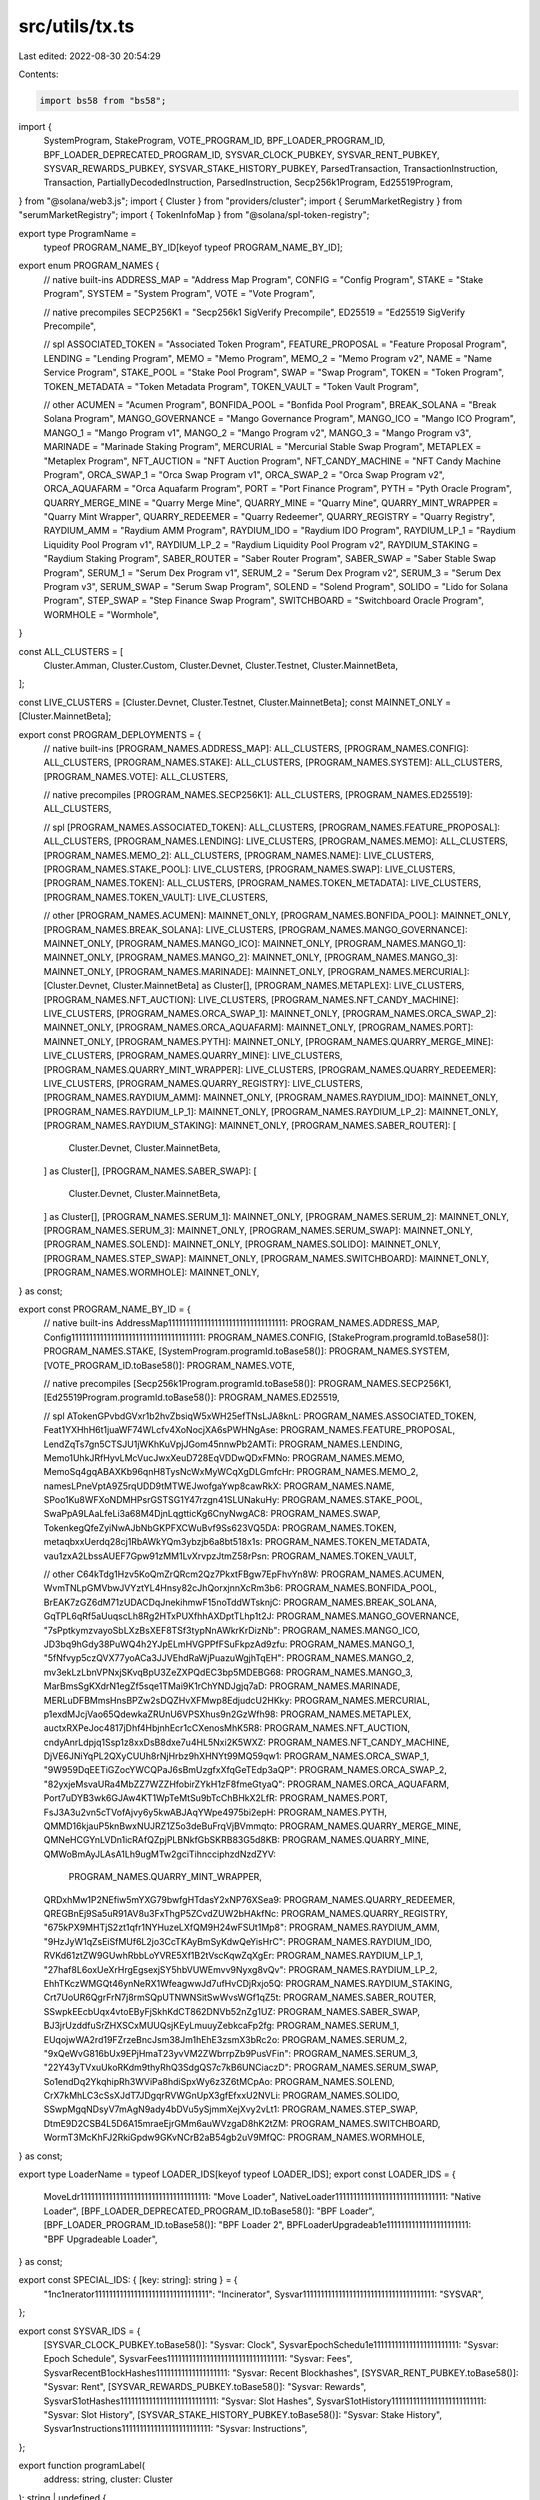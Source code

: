 src/utils/tx.ts
===============

Last edited: 2022-08-30 20:54:29

Contents:

.. code-block:: ts

    import bs58 from "bs58";
import {
  SystemProgram,
  StakeProgram,
  VOTE_PROGRAM_ID,
  BPF_LOADER_PROGRAM_ID,
  BPF_LOADER_DEPRECATED_PROGRAM_ID,
  SYSVAR_CLOCK_PUBKEY,
  SYSVAR_RENT_PUBKEY,
  SYSVAR_REWARDS_PUBKEY,
  SYSVAR_STAKE_HISTORY_PUBKEY,
  ParsedTransaction,
  TransactionInstruction,
  Transaction,
  PartiallyDecodedInstruction,
  ParsedInstruction,
  Secp256k1Program,
  Ed25519Program,
} from "@solana/web3.js";
import { Cluster } from "providers/cluster";
import { SerumMarketRegistry } from "serumMarketRegistry";
import { TokenInfoMap } from "@solana/spl-token-registry";

export type ProgramName =
  typeof PROGRAM_NAME_BY_ID[keyof typeof PROGRAM_NAME_BY_ID];

export enum PROGRAM_NAMES {
  // native built-ins
  ADDRESS_MAP = "Address Map Program",
  CONFIG = "Config Program",
  STAKE = "Stake Program",
  SYSTEM = "System Program",
  VOTE = "Vote Program",

  // native precompiles
  SECP256K1 = "Secp256k1 SigVerify Precompile",
  ED25519 = "Ed25519 SigVerify Precompile",

  // spl
  ASSOCIATED_TOKEN = "Associated Token Program",
  FEATURE_PROPOSAL = "Feature Proposal Program",
  LENDING = "Lending Program",
  MEMO = "Memo Program",
  MEMO_2 = "Memo Program v2",
  NAME = "Name Service Program",
  STAKE_POOL = "Stake Pool Program",
  SWAP = "Swap Program",
  TOKEN = "Token Program",
  TOKEN_METADATA = "Token Metadata Program",
  TOKEN_VAULT = "Token Vault Program",

  // other
  ACUMEN = "Acumen Program",
  BONFIDA_POOL = "Bonfida Pool Program",
  BREAK_SOLANA = "Break Solana Program",
  MANGO_GOVERNANCE = "Mango Governance Program",
  MANGO_ICO = "Mango ICO Program",
  MANGO_1 = "Mango Program v1",
  MANGO_2 = "Mango Program v2",
  MANGO_3 = "Mango Program v3",
  MARINADE = "Marinade Staking Program",
  MERCURIAL = "Mercurial Stable Swap Program",
  METAPLEX = "Metaplex Program",
  NFT_AUCTION = "NFT Auction Program",
  NFT_CANDY_MACHINE = "NFT Candy Machine Program",
  ORCA_SWAP_1 = "Orca Swap Program v1",
  ORCA_SWAP_2 = "Orca Swap Program v2",
  ORCA_AQUAFARM = "Orca Aquafarm Program",
  PORT = "Port Finance Program",
  PYTH = "Pyth Oracle Program",
  QUARRY_MERGE_MINE = "Quarry Merge Mine",
  QUARRY_MINE = "Quarry Mine",
  QUARRY_MINT_WRAPPER = "Quarry Mint Wrapper",
  QUARRY_REDEEMER = "Quarry Redeemer",
  QUARRY_REGISTRY = "Quarry Registry",
  RAYDIUM_AMM = "Raydium AMM Program",
  RAYDIUM_IDO = "Raydium IDO Program",
  RAYDIUM_LP_1 = "Raydium Liquidity Pool Program v1",
  RAYDIUM_LP_2 = "Raydium Liquidity Pool Program v2",
  RAYDIUM_STAKING = "Raydium Staking Program",
  SABER_ROUTER = "Saber Router Program",
  SABER_SWAP = "Saber Stable Swap Program",
  SERUM_1 = "Serum Dex Program v1",
  SERUM_2 = "Serum Dex Program v2",
  SERUM_3 = "Serum Dex Program v3",
  SERUM_SWAP = "Serum Swap Program",
  SOLEND = "Solend Program",
  SOLIDO = "Lido for Solana Program",
  STEP_SWAP = "Step Finance Swap Program",
  SWITCHBOARD = "Switchboard Oracle Program",
  WORMHOLE = "Wormhole",
}

const ALL_CLUSTERS = [
  Cluster.Amman,
  Cluster.Custom,
  Cluster.Devnet,
  Cluster.Testnet,
  Cluster.MainnetBeta,
];

const LIVE_CLUSTERS = [Cluster.Devnet, Cluster.Testnet, Cluster.MainnetBeta];
const MAINNET_ONLY = [Cluster.MainnetBeta];

export const PROGRAM_DEPLOYMENTS = {
  // native built-ins
  [PROGRAM_NAMES.ADDRESS_MAP]: ALL_CLUSTERS,
  [PROGRAM_NAMES.CONFIG]: ALL_CLUSTERS,
  [PROGRAM_NAMES.STAKE]: ALL_CLUSTERS,
  [PROGRAM_NAMES.SYSTEM]: ALL_CLUSTERS,
  [PROGRAM_NAMES.VOTE]: ALL_CLUSTERS,

  // native precompiles
  [PROGRAM_NAMES.SECP256K1]: ALL_CLUSTERS,
  [PROGRAM_NAMES.ED25519]: ALL_CLUSTERS,

  // spl
  [PROGRAM_NAMES.ASSOCIATED_TOKEN]: ALL_CLUSTERS,
  [PROGRAM_NAMES.FEATURE_PROPOSAL]: ALL_CLUSTERS,
  [PROGRAM_NAMES.LENDING]: LIVE_CLUSTERS,
  [PROGRAM_NAMES.MEMO]: ALL_CLUSTERS,
  [PROGRAM_NAMES.MEMO_2]: ALL_CLUSTERS,
  [PROGRAM_NAMES.NAME]: LIVE_CLUSTERS,
  [PROGRAM_NAMES.STAKE_POOL]: LIVE_CLUSTERS,
  [PROGRAM_NAMES.SWAP]: LIVE_CLUSTERS,
  [PROGRAM_NAMES.TOKEN]: ALL_CLUSTERS,
  [PROGRAM_NAMES.TOKEN_METADATA]: LIVE_CLUSTERS,
  [PROGRAM_NAMES.TOKEN_VAULT]: LIVE_CLUSTERS,

  // other
  [PROGRAM_NAMES.ACUMEN]: MAINNET_ONLY,
  [PROGRAM_NAMES.BONFIDA_POOL]: MAINNET_ONLY,
  [PROGRAM_NAMES.BREAK_SOLANA]: LIVE_CLUSTERS,
  [PROGRAM_NAMES.MANGO_GOVERNANCE]: MAINNET_ONLY,
  [PROGRAM_NAMES.MANGO_ICO]: MAINNET_ONLY,
  [PROGRAM_NAMES.MANGO_1]: MAINNET_ONLY,
  [PROGRAM_NAMES.MANGO_2]: MAINNET_ONLY,
  [PROGRAM_NAMES.MANGO_3]: MAINNET_ONLY,
  [PROGRAM_NAMES.MARINADE]: MAINNET_ONLY,
  [PROGRAM_NAMES.MERCURIAL]: [Cluster.Devnet, Cluster.MainnetBeta] as Cluster[],
  [PROGRAM_NAMES.METAPLEX]: LIVE_CLUSTERS,
  [PROGRAM_NAMES.NFT_AUCTION]: LIVE_CLUSTERS,
  [PROGRAM_NAMES.NFT_CANDY_MACHINE]: LIVE_CLUSTERS,
  [PROGRAM_NAMES.ORCA_SWAP_1]: MAINNET_ONLY,
  [PROGRAM_NAMES.ORCA_SWAP_2]: MAINNET_ONLY,
  [PROGRAM_NAMES.ORCA_AQUAFARM]: MAINNET_ONLY,
  [PROGRAM_NAMES.PORT]: MAINNET_ONLY,
  [PROGRAM_NAMES.PYTH]: MAINNET_ONLY,
  [PROGRAM_NAMES.QUARRY_MERGE_MINE]: LIVE_CLUSTERS,
  [PROGRAM_NAMES.QUARRY_MINE]: LIVE_CLUSTERS,
  [PROGRAM_NAMES.QUARRY_MINT_WRAPPER]: LIVE_CLUSTERS,
  [PROGRAM_NAMES.QUARRY_REDEEMER]: LIVE_CLUSTERS,
  [PROGRAM_NAMES.QUARRY_REGISTRY]: LIVE_CLUSTERS,
  [PROGRAM_NAMES.RAYDIUM_AMM]: MAINNET_ONLY,
  [PROGRAM_NAMES.RAYDIUM_IDO]: MAINNET_ONLY,
  [PROGRAM_NAMES.RAYDIUM_LP_1]: MAINNET_ONLY,
  [PROGRAM_NAMES.RAYDIUM_LP_2]: MAINNET_ONLY,
  [PROGRAM_NAMES.RAYDIUM_STAKING]: MAINNET_ONLY,
  [PROGRAM_NAMES.SABER_ROUTER]: [
    Cluster.Devnet,
    Cluster.MainnetBeta,
  ] as Cluster[],
  [PROGRAM_NAMES.SABER_SWAP]: [
    Cluster.Devnet,
    Cluster.MainnetBeta,
  ] as Cluster[],
  [PROGRAM_NAMES.SERUM_1]: MAINNET_ONLY,
  [PROGRAM_NAMES.SERUM_2]: MAINNET_ONLY,
  [PROGRAM_NAMES.SERUM_3]: MAINNET_ONLY,
  [PROGRAM_NAMES.SERUM_SWAP]: MAINNET_ONLY,
  [PROGRAM_NAMES.SOLEND]: MAINNET_ONLY,
  [PROGRAM_NAMES.SOLIDO]: MAINNET_ONLY,
  [PROGRAM_NAMES.STEP_SWAP]: MAINNET_ONLY,
  [PROGRAM_NAMES.SWITCHBOARD]: MAINNET_ONLY,
  [PROGRAM_NAMES.WORMHOLE]: MAINNET_ONLY,
} as const;

export const PROGRAM_NAME_BY_ID = {
  // native built-ins
  AddressMap111111111111111111111111111111111: PROGRAM_NAMES.ADDRESS_MAP,
  Config1111111111111111111111111111111111111: PROGRAM_NAMES.CONFIG,
  [StakeProgram.programId.toBase58()]: PROGRAM_NAMES.STAKE,
  [SystemProgram.programId.toBase58()]: PROGRAM_NAMES.SYSTEM,
  [VOTE_PROGRAM_ID.toBase58()]: PROGRAM_NAMES.VOTE,

  // native precompiles
  [Secp256k1Program.programId.toBase58()]: PROGRAM_NAMES.SECP256K1,
  [Ed25519Program.programId.toBase58()]: PROGRAM_NAMES.ED25519,

  // spl
  ATokenGPvbdGVxr1b2hvZbsiqW5xWH25efTNsLJA8knL: PROGRAM_NAMES.ASSOCIATED_TOKEN,
  Feat1YXHhH6t1juaWF74WLcfv4XoNocjXA6sPWHNgAse: PROGRAM_NAMES.FEATURE_PROPOSAL,
  LendZqTs7gn5CTSJU1jWKhKuVpjJGom45nnwPb2AMTi: PROGRAM_NAMES.LENDING,
  Memo1UhkJRfHyvLMcVucJwxXeuD728EqVDDwQDxFMNo: PROGRAM_NAMES.MEMO,
  MemoSq4gqABAXKb96qnH8TysNcWxMyWCqXgDLGmfcHr: PROGRAM_NAMES.MEMO_2,
  namesLPneVptA9Z5rqUDD9tMTWEJwofgaYwp8cawRkX: PROGRAM_NAMES.NAME,
  SPoo1Ku8WFXoNDMHPsrGSTSG1Y47rzgn41SLUNakuHy: PROGRAM_NAMES.STAKE_POOL,
  SwaPpA9LAaLfeLi3a68M4DjnLqgtticKg6CnyNwgAC8: PROGRAM_NAMES.SWAP,
  TokenkegQfeZyiNwAJbNbGKPFXCWuBvf9Ss623VQ5DA: PROGRAM_NAMES.TOKEN,
  metaqbxxUerdq28cj1RbAWkYQm3ybzjb6a8bt518x1s: PROGRAM_NAMES.TOKEN_METADATA,
  vau1zxA2LbssAUEF7Gpw91zMM1LvXrvpzJtmZ58rPsn: PROGRAM_NAMES.TOKEN_VAULT,

  // other
  C64kTdg1Hzv5KoQmZrQRcm2Qz7PkxtFBgw7EpFhvYn8W: PROGRAM_NAMES.ACUMEN,
  WvmTNLpGMVbwJVYztYL4Hnsy82cJhQorxjnnXcRm3b6: PROGRAM_NAMES.BONFIDA_POOL,
  BrEAK7zGZ6dM71zUDACDqJnekihmwF15noTddWTsknjC: PROGRAM_NAMES.BREAK_SOLANA,
  GqTPL6qRf5aUuqscLh8Rg2HTxPUXfhhAXDptTLhp1t2J: PROGRAM_NAMES.MANGO_GOVERNANCE,
  "7sPptkymzvayoSbLXzBsXEF8TSf3typNnAWkrKrDizNb": PROGRAM_NAMES.MANGO_ICO,
  JD3bq9hGdy38PuWQ4h2YJpELmHVGPPfFSuFkpzAd9zfu: PROGRAM_NAMES.MANGO_1,
  "5fNfvyp5czQVX77yoACa3JJVEhdRaWjPuazuWgjhTqEH": PROGRAM_NAMES.MANGO_2,
  mv3ekLzLbnVPNxjSKvqBpU3ZeZXPQdEC3bp5MDEBG68: PROGRAM_NAMES.MANGO_3,
  MarBmsSgKXdrN1egZf5sqe1TMai9K1rChYNDJgjq7aD: PROGRAM_NAMES.MARINADE,
  MERLuDFBMmsHnsBPZw2sDQZHvXFMwp8EdjudcU2HKky: PROGRAM_NAMES.MERCURIAL,
  p1exdMJcjVao65QdewkaZRUnU6VPSXhus9n2GzWfh98: PROGRAM_NAMES.METAPLEX,
  auctxRXPeJoc4817jDhf4HbjnhEcr1cCXenosMhK5R8: PROGRAM_NAMES.NFT_AUCTION,
  cndyAnrLdpjq1Ssp1z8xxDsB8dxe7u4HL5Nxi2K5WXZ: PROGRAM_NAMES.NFT_CANDY_MACHINE,
  DjVE6JNiYqPL2QXyCUUh8rNjHrbz9hXHNYt99MQ59qw1: PROGRAM_NAMES.ORCA_SWAP_1,
  "9W959DqEETiGZocYWCQPaJ6sBmUzgfxXfqGeTEdp3aQP": PROGRAM_NAMES.ORCA_SWAP_2,
  "82yxjeMsvaURa4MbZZ7WZZHfobirZYkH1zF8fmeGtyaQ": PROGRAM_NAMES.ORCA_AQUAFARM,
  Port7uDYB3wk6GJAw4KT1WpTeMtSu9bTcChBHkX2LfR: PROGRAM_NAMES.PORT,
  FsJ3A3u2vn5cTVofAjvy6y5kwABJAqYWpe4975bi2epH: PROGRAM_NAMES.PYTH,
  QMMD16kjauP5knBwxNUJRZ1Z5o3deBuFrqVjBVmmqto: PROGRAM_NAMES.QUARRY_MERGE_MINE,
  QMNeHCGYnLVDn1icRAfQZpjPLBNkfGbSKRB83G5d8KB: PROGRAM_NAMES.QUARRY_MINE,
  QMWoBmAyJLAsA1Lh9ugMTw2gciTihncciphzdNzdZYV:
    PROGRAM_NAMES.QUARRY_MINT_WRAPPER,
  QRDxhMw1P2NEfiw5mYXG79bwfgHTdasY2xNP76XSea9: PROGRAM_NAMES.QUARRY_REDEEMER,
  QREGBnEj9Sa5uR91AV8u3FxThgP5ZCvdZUW2bHAkfNc: PROGRAM_NAMES.QUARRY_REGISTRY,
  "675kPX9MHTjS2zt1qfr1NYHuzeLXfQM9H24wFSUt1Mp8": PROGRAM_NAMES.RAYDIUM_AMM,
  "9HzJyW1qZsEiSfMUf6L2jo3CcTKAyBmSyKdwQeYisHrC": PROGRAM_NAMES.RAYDIUM_IDO,
  RVKd61ztZW9GUwhRbbLoYVRE5Xf1B2tVscKqwZqXgEr: PROGRAM_NAMES.RAYDIUM_LP_1,
  "27haf8L6oxUeXrHrgEgsexjSY5hbVUWEmvv9Nyxg8vQv": PROGRAM_NAMES.RAYDIUM_LP_2,
  EhhTKczWMGQt46ynNeRX1WfeagwwJd7ufHvCDjRxjo5Q: PROGRAM_NAMES.RAYDIUM_STAKING,
  Crt7UoUR6QgrFrN7j8rmSQpUTNWNSitSwWvsWGf1qZ5t: PROGRAM_NAMES.SABER_ROUTER,
  SSwpkEEcbUqx4vtoEByFjSkhKdCT862DNVb52nZg1UZ: PROGRAM_NAMES.SABER_SWAP,
  BJ3jrUzddfuSrZHXSCxMUUQsjKEyLmuuyZebkcaFp2fg: PROGRAM_NAMES.SERUM_1,
  EUqojwWA2rd19FZrzeBncJsm38Jm1hEhE3zsmX3bRc2o: PROGRAM_NAMES.SERUM_2,
  "9xQeWvG816bUx9EPjHmaT23yvVM2ZWbrrpZb9PusVFin": PROGRAM_NAMES.SERUM_3,
  "22Y43yTVxuUkoRKdm9thyRhQ3SdgQS7c7kB6UNCiaczD": PROGRAM_NAMES.SERUM_SWAP,
  So1endDq2YkqhipRh3WViPa8hdiSpxWy6z3Z6tMCpAo: PROGRAM_NAMES.SOLEND,
  CrX7kMhLC3cSsXJdT7JDgqrRVWGnUpX3gfEfxxU2NVLi: PROGRAM_NAMES.SOLIDO,
  SSwpMgqNDsyV7mAgN9ady4bDVu5ySjmmXejXvy2vLt1: PROGRAM_NAMES.STEP_SWAP,
  DtmE9D2CSB4L5D6A15mraeEjrGMm6auWVzgaD8hK2tZM: PROGRAM_NAMES.SWITCHBOARD,
  WormT3McKhFJ2RkiGpdw9GKvNCrB2aB54gb2uV9MfQC: PROGRAM_NAMES.WORMHOLE,
} as const;

export type LoaderName = typeof LOADER_IDS[keyof typeof LOADER_IDS];
export const LOADER_IDS = {
  MoveLdr111111111111111111111111111111111111: "Move Loader",
  NativeLoader1111111111111111111111111111111: "Native Loader",
  [BPF_LOADER_DEPRECATED_PROGRAM_ID.toBase58()]: "BPF Loader",
  [BPF_LOADER_PROGRAM_ID.toBase58()]: "BPF Loader 2",
  BPFLoaderUpgradeab1e11111111111111111111111: "BPF Upgradeable Loader",
} as const;

export const SPECIAL_IDS: { [key: string]: string } = {
  "1nc1nerator11111111111111111111111111111111": "Incinerator",
  Sysvar1111111111111111111111111111111111111: "SYSVAR",
};

export const SYSVAR_IDS = {
  [SYSVAR_CLOCK_PUBKEY.toBase58()]: "Sysvar: Clock",
  SysvarEpochSchedu1e111111111111111111111111: "Sysvar: Epoch Schedule",
  SysvarFees111111111111111111111111111111111: "Sysvar: Fees",
  SysvarRecentB1ockHashes11111111111111111111: "Sysvar: Recent Blockhashes",
  [SYSVAR_RENT_PUBKEY.toBase58()]: "Sysvar: Rent",
  [SYSVAR_REWARDS_PUBKEY.toBase58()]: "Sysvar: Rewards",
  SysvarS1otHashes111111111111111111111111111: "Sysvar: Slot Hashes",
  SysvarS1otHistory11111111111111111111111111: "Sysvar: Slot History",
  [SYSVAR_STAKE_HISTORY_PUBKEY.toBase58()]: "Sysvar: Stake History",
  Sysvar1nstructions1111111111111111111111111: "Sysvar: Instructions",
};

export function programLabel(
  address: string,
  cluster: Cluster
): string | undefined {
  const programName = PROGRAM_NAME_BY_ID[address];
  if (programName && PROGRAM_DEPLOYMENTS[programName].includes(cluster)) {
    return programName;
  }

  return LOADER_IDS[address];
}

export function tokenLabel(
  address: string,
  tokenRegistry?: TokenInfoMap
): string | undefined {
  if (!tokenRegistry) return;
  const tokenInfo = tokenRegistry.get(address);
  if (!tokenInfo) return;
  if (tokenInfo.name === tokenInfo.symbol) {
    return tokenInfo.name;
  }
  return `${tokenInfo.symbol} - ${tokenInfo.name}`;
}

export function addressLabel(
  address: string,
  cluster: Cluster,
  tokenRegistry?: TokenInfoMap
): string | undefined {
  return (
    programLabel(address, cluster) ||
    SYSVAR_IDS[address] ||
    SPECIAL_IDS[address] ||
    tokenLabel(address, tokenRegistry) ||
    SerumMarketRegistry.get(address, cluster)
  );
}

export function displayAddress(
  address: string,
  cluster: Cluster,
  tokenRegistry: TokenInfoMap,
  customAddressLabels: Map<string, string> = new Map()
): string {
  return (
    customAddressLabels.get(address) ||
    addressLabel(address, cluster, tokenRegistry) ||
    address
  );
}

export function intoTransactionInstruction(
  tx: ParsedTransaction,
  instruction: ParsedInstruction | PartiallyDecodedInstruction
): TransactionInstruction | undefined {
  const message = tx.message;
  if ("parsed" in instruction) return;

  const keys = [];
  for (const account of instruction.accounts) {
    const accountKey = message.accountKeys.find(({ pubkey }) =>
      pubkey.equals(account)
    );
    if (!accountKey) return;
    keys.push({
      pubkey: accountKey.pubkey,
      isSigner: accountKey.signer,
      isWritable: accountKey.writable,
    });
  }

  return new TransactionInstruction({
    data: bs58.decode(instruction.data),
    keys: keys,
    programId: instruction.programId,
  });
}

export function intoParsedTransaction(tx: Transaction): ParsedTransaction {
  const message = tx.compileMessage();
  return {
    signatures: tx.signatures.map((value) =>
      bs58.encode(value.signature as any)
    ),
    message: {
      accountKeys: message.accountKeys.map((key, index) => ({
        pubkey: key,
        signer: tx.signatures.some(({ publicKey }) => publicKey.equals(key)),
        writable: message.isAccountWritable(index),
      })),
      instructions: message.instructions.map((ix) => ({
        programId: message.accountKeys[ix.programIdIndex],
        accounts: ix.accounts.map((index) => message.accountKeys[index]),
        data: ix.data,
      })),
      recentBlockhash: message.recentBlockhash,
    },
  };
}


